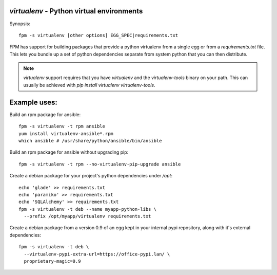 `virtualenv` - Python virtual environments
==========================================

Synopsis::

  fpm -s virtualenv [other options] EGG_SPEC|requirements.txt

FPM has support for building packages that provide a python virtualenv from a
single egg or from a `requirements.txt` file.  This lets you bundle up a set of
python dependencies separate from system python that you can then distribute.

.. note::
   `virtualenv` support requires that you have `virtualenv` and  the
   `virtualenv-tools` binary on your path.  This can usually be achieved with
   `pip install virtualenv virtualenv-tools`.

Example uses:
=============

Build an rpm package for ansible::

  fpm -s virtualenv -t rpm ansible
  yum install virtualenv-ansible*.rpm
  which ansible # /usr/share/python/ansible/bin/ansible

Build an rpm package for ansible without upgrading pip::

  fpm -s virtualenv -t rpm --no-virtualenv-pip-upgrade ansible

Create a debian package for your project's python dependencies under `/opt`::

  echo 'glade' >> requirements.txt
  echo 'paramiko' >> requirements.txt
  echo 'SQLAlchemy' >> requirements.txt
  fpm -s virtualenv -t deb --name myapp-python-libs \
    --prefix /opt/myapp/virtualenv requirements.txt

Create a debian package from a version 0.9 of an egg kept in your internal
pypi repository, along with it's external dependencies::

  fpm -s virtualenv -t deb \
    --virtualenv-pypi-extra-url=https://office-pypi.lan/ \
    proprietary-magic=0.9

